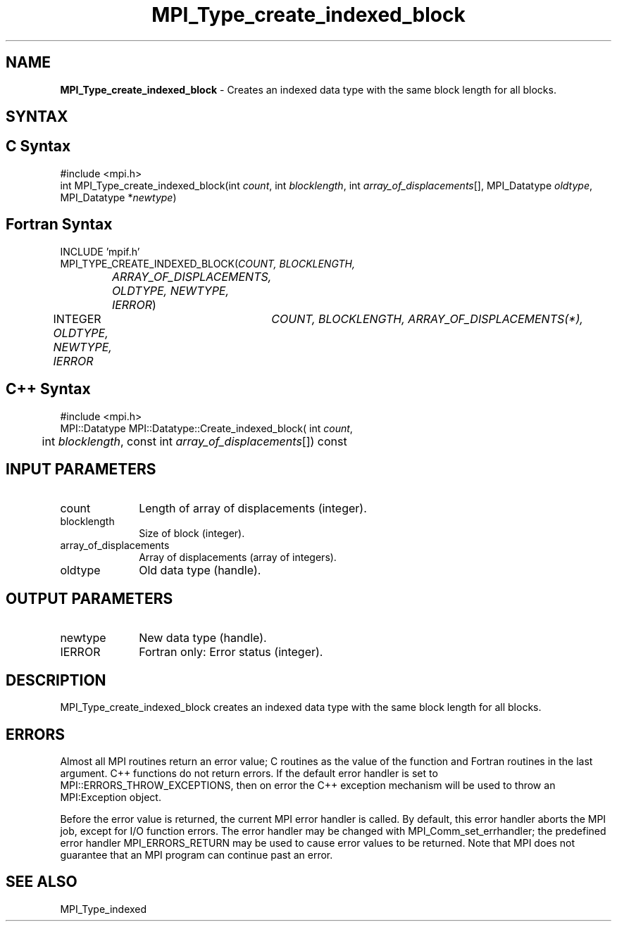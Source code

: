 .\"Copyright 2006, Sun Microsystems, Inc.
.\"Copyright (c) 1996 Thinking Machines
.TH MPI_Type_create_indexed_block 3OpenMPI "September 2006" "Open MPI 1.2" " "
.SH NAME
\fBMPI_Type_create_indexed_block\fP \- Creates an indexed data type with the same block length for all blocks. 

.SH SYNTAX
.ft R
.SH C Syntax
.nf
#include <mpi.h>
int MPI_Type_create_indexed_block(int \fIcount\fP, int \fIblocklength\fP, int \fIarray_of_displacements\fP[], MPI_Datatype \fIoldtype\fP, MPI_Datatype *\fInewtype\fP)

.SH Fortran Syntax
.nf
INCLUDE 'mpif.h'
MPI_TYPE_CREATE_INDEXED_BLOCK(\fICOUNT, BLOCKLENGTH, 
		ARRAY_OF_DISPLACEMENTS, OLDTYPE, NEWTYPE, IERROR\fP)
	INTEGER	\fICOUNT, BLOCKLENGTH, ARRAY_OF_DISPLACEMENTS(*),
	        OLDTYPE, NEWTYPE, IERROR \fP

.SH C++ Syntax
.nf
#include <mpi.h>
MPI::Datatype MPI::Datatype::Create_indexed_block( int \fIcount\fP,
	int \fIblocklength\fP, const int \fIarray_of_displacements\fP[]) const

.SH INPUT PARAMETERS
.ft R
.TP 1i
count
Length of array of displacements (integer).
.TP 1i
blocklength
Size of block (integer).
.TP 1i
array_of_displacements
Array of displacements (array of integers).
.TP 1i
oldtype
Old data type (handle).

.SH OUTPUT PARAMETERS
.ft R
.TP 1i
newtype
New data type (handle).
.TP 1i
IERROR
Fortran only: Error status (integer). 

.SH DESCRIPTION
.ft R
MPI_Type_create_indexed_block creates an indexed data type with the same block length for all blocks. 

.SH ERRORS
Almost all MPI routines return an error value; C routines as the value of the function and Fortran routines in the last argument. C++ functions do not return errors. If the default error handler is set to MPI::ERRORS_THROW_EXCEPTIONS, then on error the C++ exception mechanism will be used to throw an MPI:Exception object.
.sp
Before the error value is returned, the current MPI error handler is
called. By default, this error handler aborts the MPI job, except for I/O function errors. The error handler may be changed with MPI_Comm_set_errhandler; the predefined error handler MPI_ERRORS_RETURN may be used to cause error values to be returned. Note that MPI does not guarantee that an MPI program can continue past an error.  

.SH SEE ALSO
.ft R
.sp
MPI_Type_indexed
.br

